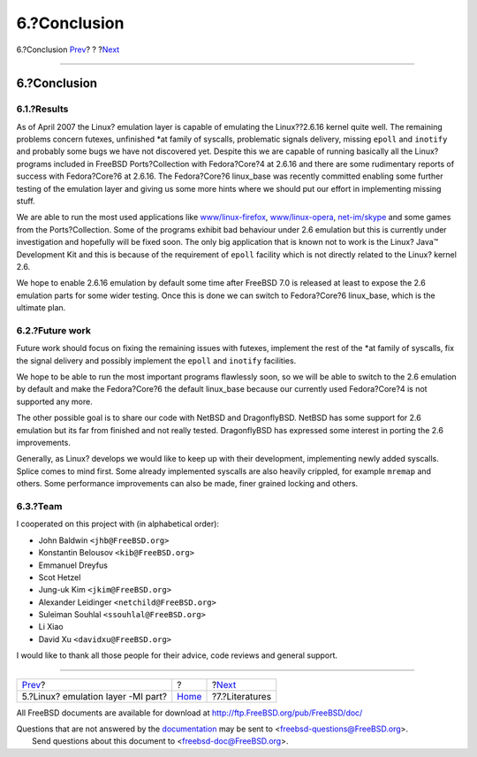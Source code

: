 =============
6.?Conclusion
=============

.. raw:: html

   <div class="navheader">

6.?Conclusion
`Prev <mi.html>`__?
?
?\ `Next <literatures.html>`__

--------------

.. raw:: html

   </div>

.. raw:: html

   <div class="sect1">

.. raw:: html

   <div class="titlepage" xmlns="">

.. raw:: html

   <div>

.. raw:: html

   <div>

6.?Conclusion
-------------

.. raw:: html

   </div>

.. raw:: html

   </div>

.. raw:: html

   </div>

.. raw:: html

   <div class="sect2">

.. raw:: html

   <div class="titlepage" xmlns="">

.. raw:: html

   <div>

.. raw:: html

   <div>

6.1.?Results
~~~~~~~~~~~~

.. raw:: html

   </div>

.. raw:: html

   </div>

.. raw:: html

   </div>

As of April 2007 the Linux? emulation layer is capable of emulating the
Linux??2.6.16 kernel quite well. The remaining problems concern futexes,
unfinished \*at family of syscalls, problematic signals delivery,
missing ``epoll`` and ``inotify`` and probably some bugs we have not
discovered yet. Despite this we are capable of running basically all the
Linux? programs included in FreeBSD Ports?Collection with Fedora?Core?4
at 2.6.16 and there are some rudimentary reports of success with
Fedora?Core?6 at 2.6.16. The Fedora?Core?6 linux\_base was recently
committed enabling some further testing of the emulation layer and
giving us some more hints where we should put our effort in implementing
missing stuff.

We are able to run the most used applications like
`www/linux-firefox <http://www.freebsd.org/cgi/url.cgi?ports/www/linux-firefox/pkg-descr>`__,
`www/linux-opera <http://www.freebsd.org/cgi/url.cgi?ports/www/linux-opera/pkg-descr>`__,
`net-im/skype <http://www.freebsd.org/cgi/url.cgi?ports/net-im/skype/pkg-descr>`__
and some games from the Ports?Collection. Some of the programs exhibit
bad behaviour under 2.6 emulation but this is currently under
investigation and hopefully will be fixed soon. The only big application
that is known not to work is the Linux? Java™ Development Kit and this
is because of the requirement of ``epoll`` facility which is not
directly related to the Linux? kernel 2.6.

We hope to enable 2.6.16 emulation by default some time after FreeBSD
7.0 is released at least to expose the 2.6 emulation parts for some
wider testing. Once this is done we can switch to Fedora?Core?6
linux\_base, which is the ultimate plan.

.. raw:: html

   </div>

.. raw:: html

   <div class="sect2">

.. raw:: html

   <div class="titlepage" xmlns="">

.. raw:: html

   <div>

.. raw:: html

   <div>

6.2.?Future work
~~~~~~~~~~~~~~~~

.. raw:: html

   </div>

.. raw:: html

   </div>

.. raw:: html

   </div>

Future work should focus on fixing the remaining issues with futexes,
implement the rest of the \*at family of syscalls, fix the signal
delivery and possibly implement the ``epoll`` and ``inotify``
facilities.

We hope to be able to run the most important programs flawlessly soon,
so we will be able to switch to the 2.6 emulation by default and make
the Fedora?Core?6 the default linux\_base because our currently used
Fedora?Core?4 is not supported any more.

The other possible goal is to share our code with NetBSD and
DragonflyBSD. NetBSD has some support for 2.6 emulation but its far from
finished and not really tested. DragonflyBSD has expressed some interest
in porting the 2.6 improvements.

Generally, as Linux? develops we would like to keep up with their
development, implementing newly added syscalls. Splice comes to mind
first. Some already implemented syscalls are also heavily crippled, for
example ``mremap`` and others. Some performance improvements can also be
made, finer grained locking and others.

.. raw:: html

   </div>

.. raw:: html

   <div class="sect2">

.. raw:: html

   <div class="titlepage" xmlns="">

.. raw:: html

   <div>

.. raw:: html

   <div>

6.3.?Team
~~~~~~~~~

.. raw:: html

   </div>

.. raw:: html

   </div>

.. raw:: html

   </div>

I cooperated on this project with (in alphabetical order):

.. raw:: html

   <div class="itemizedlist">

-  John Baldwin ``<jhb@FreeBSD.org>``

-  Konstantin Belousov ``<kib@FreeBSD.org>``

-  Emmanuel Dreyfus

-  Scot Hetzel

-  Jung-uk Kim ``<jkim@FreeBSD.org>``

-  Alexander Leidinger ``<netchild@FreeBSD.org>``

-  Suleiman Souhlal ``<ssouhlal@FreeBSD.org>``

-  Li Xiao

-  David Xu ``<davidxu@FreeBSD.org>``

.. raw:: html

   </div>

I would like to thank all those people for their advice, code reviews
and general support.

.. raw:: html

   </div>

.. raw:: html

   </div>

.. raw:: html

   <div class="navfooter">

--------------

+---------------------------------------+-------------------------+----------------------------------+
| `Prev <mi.html>`__?                   | ?                       | ?\ `Next <literatures.html>`__   |
+---------------------------------------+-------------------------+----------------------------------+
| 5.?Linux? emulation layer -MI part?   | `Home <index.html>`__   | ?7.?Literatures                  |
+---------------------------------------+-------------------------+----------------------------------+

.. raw:: html

   </div>

All FreeBSD documents are available for download at
http://ftp.FreeBSD.org/pub/FreeBSD/doc/

| Questions that are not answered by the
  `documentation <http://www.FreeBSD.org/docs.html>`__ may be sent to
  <freebsd-questions@FreeBSD.org\ >.
|  Send questions about this document to <freebsd-doc@FreeBSD.org\ >.
